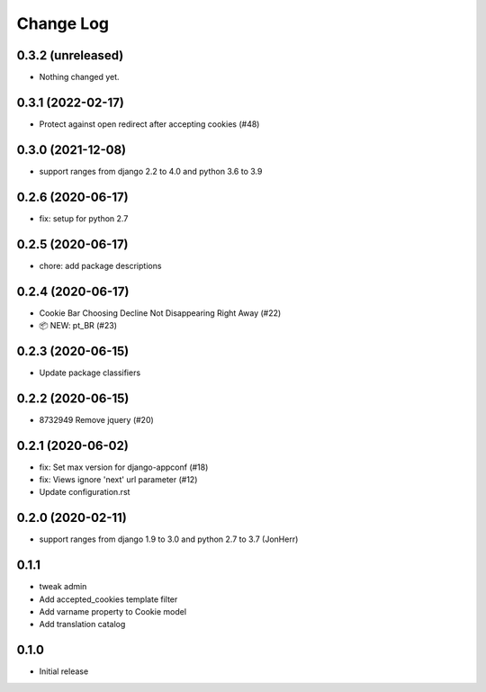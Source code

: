 ===========
Change Log
===========

0.3.2 (unreleased)
------------------

- Nothing changed yet.


0.3.1 (2022-02-17)
------------------

- Protect against open redirect after accepting cookies (#48)


0.3.0 (2021-12-08)
------------------

* support ranges from django 2.2 to 4.0 and python 3.6 to 3.9


0.2.6 (2020-06-17)
------------------

* fix: setup for python 2.7


0.2.5 (2020-06-17)
------------------

* chore: add package descriptions


0.2.4 (2020-06-17)
------------------

* Cookie Bar Choosing Decline Not Disappearing Right Away (#22)

* 📦 NEW: pt_BR (#23)

0.2.3 (2020-06-15)
------------------

* Update package classifiers


0.2.2 (2020-06-15)
------------------

* 8732949 Remove jquery (#20)


0.2.1 (2020-06-02)
------------------

* fix: Set max version for django-appconf (#18)

* fix: Views ignore 'next' url parameter (#12)

* Update configuration.rst


0.2.0 (2020-02-11)
------------------

* support ranges from django 1.9 to 3.0 and python 2.7 to 3.7 (JonHerr)

0.1.1
-----

* tweak admin

* Add accepted_cookies template filter

* Add varname property to Cookie model

* Add translation catalog

0.1.0
-----

* Initial release
